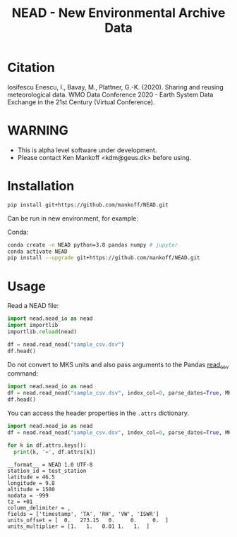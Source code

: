 #+TITLE: NEAD - New Environmental Archive Data


* Table of contents                               :toc_3:noexport:
- [[#citation][Citation]]
- [[#warning][WARNING]]
- [[#installation][Installation]]
- [[#usage][Usage]]

* Citation

Iosifescu Enescu, I., Bavay, M., Plattner, G.-K. (2020). Sharing and reusing meteorological data. WMO Data Conference 2020 - Earth System Data Exchange in the 21st Century (Virtual Conference).

* WARNING

+ This is alpha level software under development.
+ Please contact Ken Mankoff <kdm@geus.dk> before using.

* Installation

#+BEGIN_SRC bash :results verbatim
pip install git+https://github.com/mankoff/NEAD.git
#+END_SRC

Can be run in new environment, for example:

Conda:

#+BEGIN_SRC bash :results verbatim
conda create -n NEAD python=3.8 pandas numpy # jupyter
conda activate NEAD
pip install --upgrade git+https://github.com/mankoff/NEAD.git
#+END_SRC

* Usage
:PROPERTIES:
:header-args:jupyter-python+: :kernel PROMICE_dev :session nead :exports both :results raw drawer :exports both
:END:

Read a NEAD file:

#+BEGIN_SRC jupyter-python 
import nead.nead_io as nead
import importlib
importlib.reload(nead)

df = nead.read_nead("sample_csv.dsv")
df.head()
#+END_SRC

#+RESULTS:
|   | timestamp           |     TA |   RH |  VW | ISWR |
|---+---------------------+--------+------+-----+------|
| 0 | 2010-06-22T12:00:00 | 275.15 | 0.52 | 1.2 |  320 |
| 1 | 2010-06-22T13:00:00 | 276.15 |  0.6 | 2.4 |  340 |
| 2 | 2010-06-22T14:00:00 | 275.95 | 0.56 |   2 |  330 |

Do not convert to MKS units and also pass arguments to the Pandas [[https://pandas.pydata.org/pandas-docs/stable/reference/api/pandas.read_csv.html][read_csv]] command:

#+BEGIN_SRC jupyter-python
import nead.nead_io as nead
df = nead.read_nead("sample_csv.dsv", index_col=0, parse_dates=True, MKS=False)
df.head()
#+END_SRC

#+RESULTS:
| timestamp           |  TA | RH |  VW | ISWR |
|---------------------+-----+----+-----+------|
| 2010-06-22 12:00:00 |   2 | 52 | 1.2 |  320 |
| 2010-06-22 13:00:00 |   3 | 60 | 2.4 |  340 |
| 2010-06-22 14:00:00 | 2.8 | 56 |   2 |  330 |

You can access the header properties in the =.attrs= dictionary.

#+BEGIN_SRC jupyter-python :exports both
import nead.nead_io as nead
df = nead.read_nead("sample_csv.dsv", index_col=0, parse_dates=True, MKS=False)

for k in df.attrs.keys():
  print(k, '=', df.attrs[k])
#+END_SRC

#+RESULTS:
#+begin_example
__format__ = NEAD 1.0 UTF-8
station_id = test_station
latitude = 46.5
longitude = 9.8
altitude = 1500
nodata = -999
tz = +01
column_delimiter = ,
fields = ['timestamp', 'TA', 'RH', 'VW', 'ISWR']
units_offset = [  0.   273.15   0.     0.     0.  ]
units_multiplier = [1.   1.   0.01 1.   1.  ]
#+end_example
